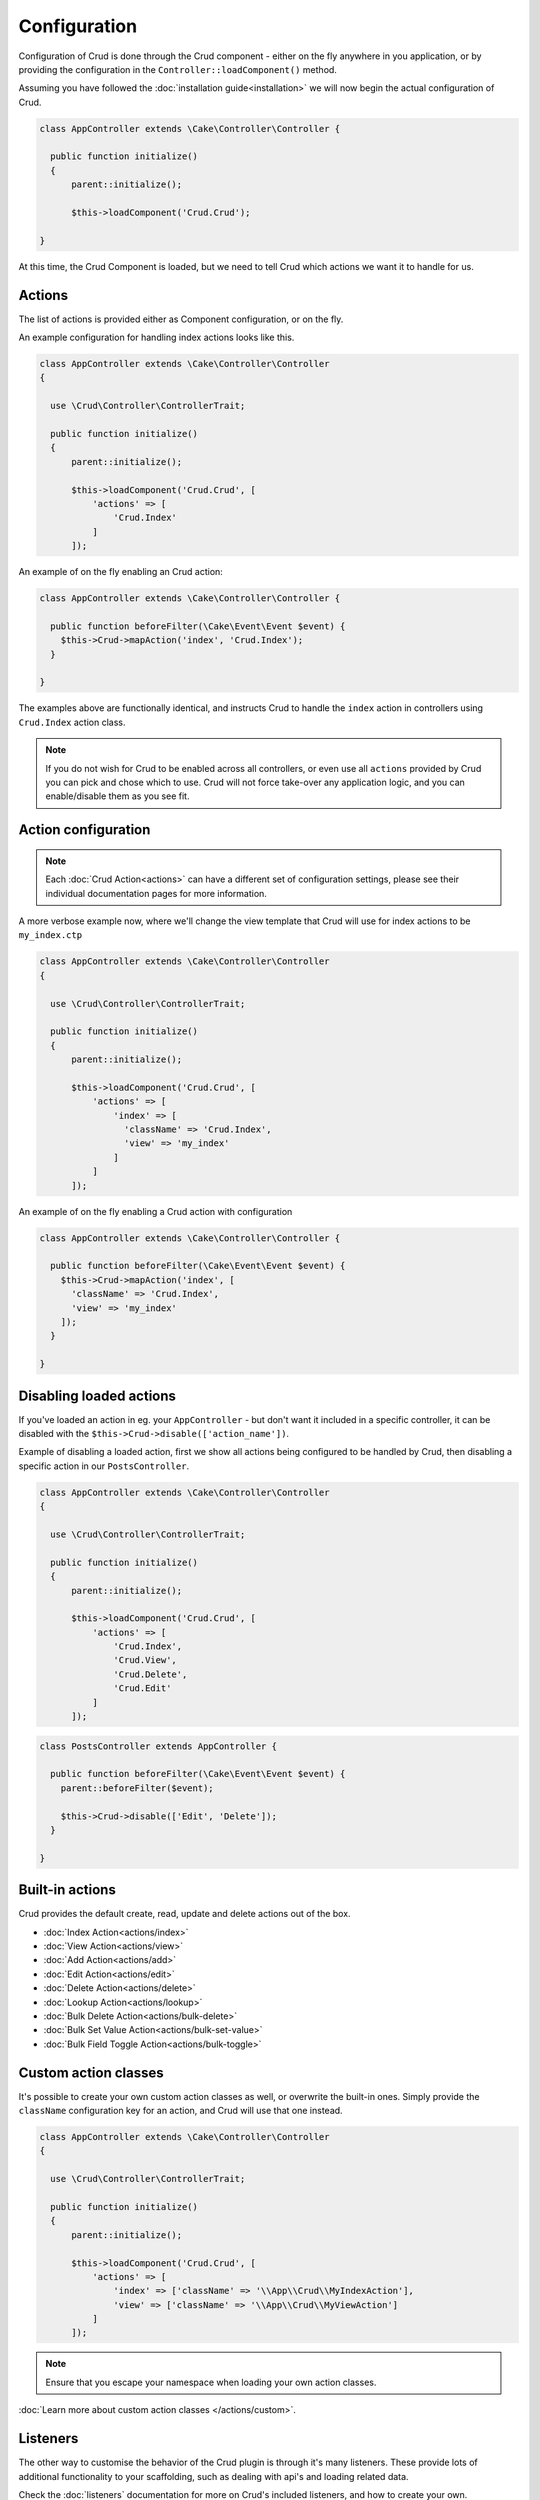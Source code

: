 *************
Configuration
*************

Configuration of Crud is done through the Crud component - either on the fly
anywhere in you application, or by providing the configuration in the
``Controller::loadComponent()`` method.

Assuming you have followed the :doc:`installation guide<installation>` we will
now begin the actual configuration of Crud.

.. code-block:: phpinline

  class AppController extends \Cake\Controller\Controller {

    public function initialize()
    {
        parent::initialize();

        $this->loadComponent('Crud.Crud');

  }

At this time, the Crud Component is loaded, but we need to tell Crud which actions we want it to handle for us.

Actions
=======

The list of actions is provided either as Component configuration, or on the fly.

An example configuration for handling index actions looks like this.

.. code-block:: phpinline

  class AppController extends \Cake\Controller\Controller
  {

    use \Crud\Controller\ControllerTrait;

    public function initialize()
    {
        parent::initialize();

        $this->loadComponent('Crud.Crud', [
            'actions' => [
                'Crud.Index'
            ]
        ]);

An example of on the fly enabling an Crud action:

.. code-block:: phpinline

  class AppController extends \Cake\Controller\Controller {

    public function beforeFilter(\Cake\Event\Event $event) {
      $this->Crud->mapAction('index', 'Crud.Index');
    }

  }

The examples above are functionally identical, and instructs Crud to handle the
``index`` action in controllers using ``Crud.Index`` action class.

.. note::

  If you do not wish for Crud to be enabled across all controllers, or even use
  all ``actions`` provided by Crud you can pick and chose which to use.
  Crud will not force take-over any application logic, and you can enable/disable
  them as you see fit.

Action configuration
====================

.. note::

  Each :doc:`Crud Action<actions>` can have a different set of configuration
  settings, please see their individual documentation pages for more information.

A more verbose example now, where we'll change the view template that Crud will use for index actions to be ``my_index.ctp``

.. code-block:: phpinline

  class AppController extends \Cake\Controller\Controller
  {

    use \Crud\Controller\ControllerTrait;

    public function initialize()
    {
        parent::initialize();

        $this->loadComponent('Crud.Crud', [
            'actions' => [
                'index' => [
                  'className' => 'Crud.Index',
                  'view' => 'my_index'
                ]
            ]
        ]);

An example of on the fly enabling a Crud action with configuration

.. code-block:: phpinline

  class AppController extends \Cake\Controller\Controller {

    public function beforeFilter(\Cake\Event\Event $event) {
      $this->Crud->mapAction('index', [
        'className' => 'Crud.Index',
        'view' => 'my_index'
      ]);
    }

  }

Disabling loaded actions
========================

If you've loaded an action in eg. your ``AppController`` - but don't want it included in a specific controller, it can
be disabled with the ``$this->Crud->disable(['action_name'])``.

Example of disabling a loaded action, first we show all actions being configured to be handled by Crud, then disabling a
specific action in our ``PostsController``.

.. code-block:: phpinline

  class AppController extends \Cake\Controller\Controller
  {

    use \Crud\Controller\ControllerTrait;

    public function initialize()
    {
        parent::initialize();

        $this->loadComponent('Crud.Crud', [
            'actions' => [
                'Crud.Index',
                'Crud.View',
                'Crud.Delete',
                'Crud.Edit'
            ]
        ]);

.. code-block:: phpinline

  class PostsController extends AppController {

    public function beforeFilter(\Cake\Event\Event $event) {
      parent::beforeFilter($event);

      $this->Crud->disable(['Edit', 'Delete']);
    }

  }

Built-in actions
================

Crud provides the default create, read, update and delete actions out of the box.

* :doc:`Index Action<actions/index>`
* :doc:`View Action<actions/view>`
* :doc:`Add Action<actions/add>`
* :doc:`Edit Action<actions/edit>`
* :doc:`Delete Action<actions/delete>`
* :doc:`Lookup Action<actions/lookup>`
* :doc:`Bulk Delete Action<actions/bulk-delete>`
* :doc:`Bulk Set Value Action<actions/bulk-set-value>`
* :doc:`Bulk Field Toggle Action<actions/bulk-toggle>`

Custom action classes
=====================

It's possible to create your own custom action classes as well, or overwrite the built-in ones. Simply provide
the ``className`` configuration key for an action, and Crud will use that one instead.

.. code-block:: phpinline

  class AppController extends \Cake\Controller\Controller
  {

    use \Crud\Controller\ControllerTrait;

    public function initialize()
    {
        parent::initialize();

        $this->loadComponent('Crud.Crud', [
            'actions' => [
                'index' => ['className' => '\\App\\Crud\\MyIndexAction'],
                'view' => ['className' => '\\App\\Crud\\MyViewAction']
            ]
        ]);

.. note::

  Ensure that you escape your namespace when loading your own action classes.

:doc:`Learn more about custom action classes </actions/custom>`.

Listeners
=========

The other way to customise the behavior of the Crud plugin is through it's many listeners. These provide lots of
additional functionality to your scaffolding, such as dealing with api's and loading related data.

Check the :doc:`listeners` documentation for more on Crud's included listeners, and how to create your own.

